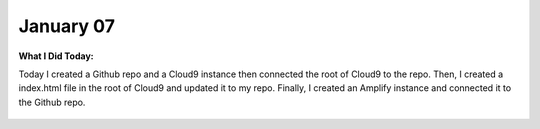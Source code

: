 
January 07
==========

**What I Did Today:**

Today I created a Github repo and a Cloud9 instance then connected the root of Cloud9 to the repo. Then, I created a index.html file in the root of Cloud9 and updated it to my repo. Finally, I created an Amplify instance and connected it to the Github repo.

 .. image:: ./images/2020-01-07.jpg
    :width: 250 px
    :height: 100 px
    :alt: Amplify
    :align: center
